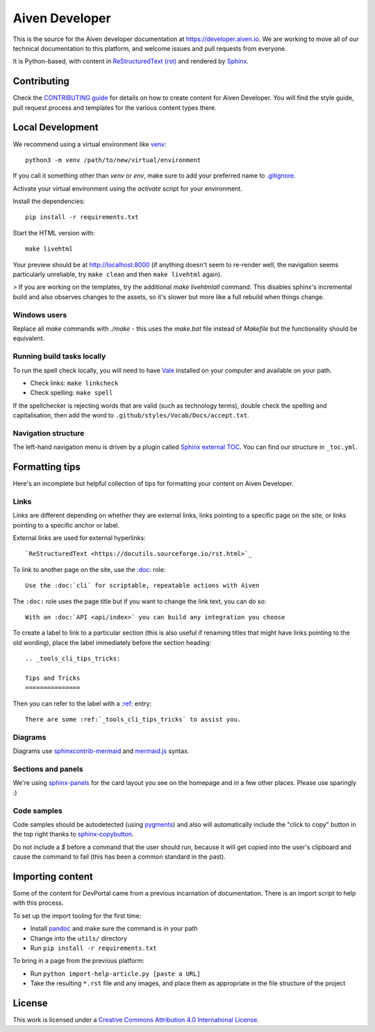 Aiven Developer
===============

This is the source for the Aiven developer documentation at https://developer.aiven.io. We are working to move all of our technical documentation to this platform, and welcome issues and pull requests from everyone.

It is Python-based, with content in `ReStructuredText (rst) <https://docutils.sourceforge.io/rst.html>`_ and rendered by `Sphinx <https://www.sphinx-doc.org/en/master/>`_.

Contributing
------------

Check the `CONTRIBUTING guide <CONTRIBUTING>`_ for details on how to create content for Aiven Developer. You will find the style guide, pull request process and templates for the various content types there.

Local Development
-----------------

We recommend using a virtual environment like `venv <https://docs.python.org/3/library/venv.html>`_::

    python3 -m venv /path/to/new/virtual/environment

If you call it something other than `venv` or `env`, make sure to add your preferred name to `<.gitignore>`_.

Activate your virtual environment using the `activate` script for your environment.

Install the dependencies::

    pip install -r requirements.txt

Start the HTML version with::

    make livehtml

Your preview should be at http://localhost:8000 (if anything doesn't seem to re-render well, the navigation seems particularly unreliable, try ``make clean`` and then ``make livehtml`` again).

> If you are working on the templates, try the additional `make livehtmlall` command. This disables sphinx's incremental build and also observes changes to the assets, so it's slower but more like a full rebuild when things change.

Windows users
'''''''''''''

Replace all `make` commands with `./make` - this uses the `make.bat` file instead of `Makefile` but the functionality should be equivalent.

Running build tasks locally
'''''''''''''''''''''''''''

To run the spell check locally, you will need to have `Vale <https://github.com/errata-ai/vale>`_ installed on your computer and available on your path.

* Check links: ``make linkcheck``
* Check spelling: ``make spell``

If the spellchecker is rejecting words that are valid (such as technology terms), double check the spelling and capitalisation, then add the word to ``.github/styles/Vocab/Docs/accept.txt``.

Navigation structure
''''''''''''''''''''

The left-hand navigation menu is driven by a plugin called `Sphinx external TOC <https://sphinx-external-toc.readthedocs.io/en/latest/intro.html>`_. You can find our structure in ``_toc.yml``.

Formatting tips
---------------

Here's an incomplete but helpful collection of tips for formatting your content on Aiven Developer.

Links
'''''

Links are different depending on whether they are external links, links pointing to a specific page on the site, or links pointing to a specific anchor or label.

External links are used for external hyperlinks::

    `ReStructuredText <https://docutils.sourceforge.io/rst.html>`_

To link to another page on the site, use the `:doc: <https://www.sphinx-doc.org/en/master/usage/restructuredtext/roles.html#cross-referencing-documents>`_ role::

    Use the :doc:`cli` for scriptable, repeatable actions with Aiven


The ``:doc:`` role uses the page title but if you want to change the link text, you can do so::

    With an :doc:`API <api/index>` you can build any integration you choose

To create a label to link to a particular section (this is also useful if renaming titles that might have links pointing to the old wording), place the label immediately before the section heading::

    .. _tools_cli_tips_tricks:

    Tips and Tricks
    ===============

Then you can refer to the label with a `:ref: <https://www.sphinx-doc.org/en/master/usage/restructuredtext/roles.html#cross-referencing-arbitrary-locations>`_ entry::

    There are some :ref:`_tools_cli_tips_tricks` to assist you.


Diagrams
''''''''

Diagrams use `sphinxcontrib-mermaid <https://github.com/mgaitan/sphinxcontrib-mermaid>`_ and `mermaid.js <https://mermaid-js.github.io/mermaid/#/>`_ syntax.


Sections and panels
'''''''''''''''''''

We're using `sphinx-panels <https://sphinx-panels.readthedocs.io>`_ for the card layout you see on the homepage and in a few other places. Please use sparingly :)

Code samples
''''''''''''

Code samples should be autodetected (using `pygments <https://pygments.org/>`_) and also will automatically include the "click to copy" button in the top right thanks to `sphinx-copybutton <https://sphinx-copybutton.readthedocs.io>`_.

Do not include a `$` before a command that the user should run, because it will get copied into the user's clipboard and cause the command to fail (this has been a common standard in the past).

Importing content
-----------------

Some of the content for DevPortal came from a previous incarnation of documentation. There is an import script to help with this process.

To set up the import tooling for the first time:

* Install `pandoc <https://pandoc.org/>`_ and make sure the command is in your path
* Change into the ``utils/`` directory
* Run ``pip install -r requirements.txt``

To bring in a page from the previous platform:

* Run ``python import-help-article.py [paste a URL]``
* Take the resulting ``*.rst`` file and any images, and place them as appropriate in the file structure of the project

License
-------

This work is licensed under a
`Creative Commons Attribution 4.0 International License <http://creativecommons.org/licenses/by/4.0/>`_.
